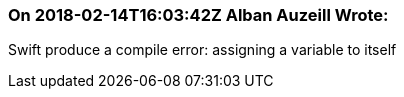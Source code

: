 === On 2018-02-14T16:03:42Z Alban Auzeill Wrote:
Swift produce a compile error: assigning a variable to itself

